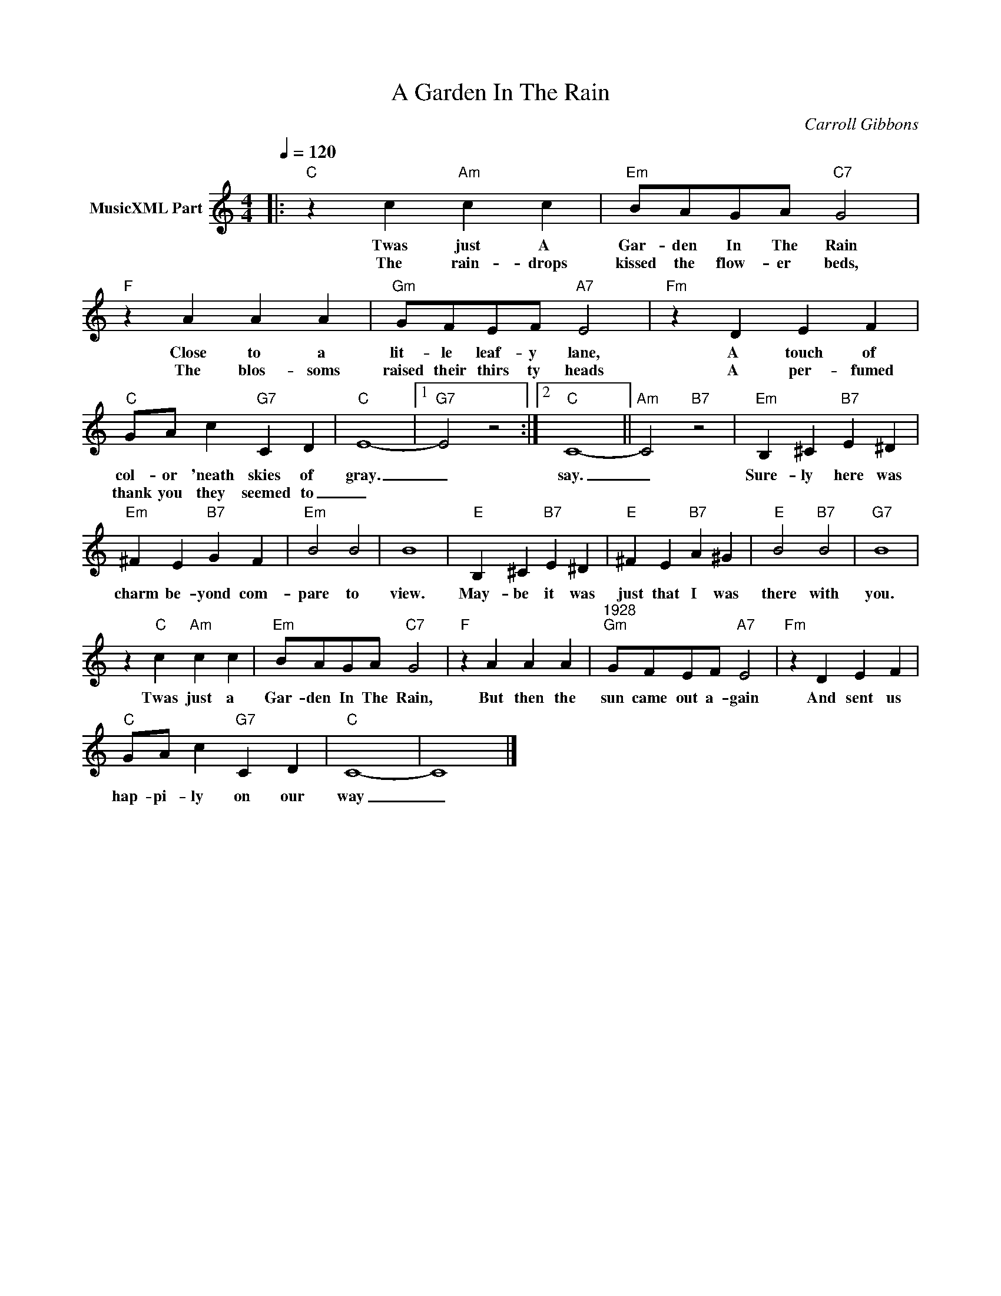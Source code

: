 X:1
T:A Garden In The Rain
C:Carroll Gibbons
Z:All Rights Reserved
L:1/4
Q:1/4=120
M:4/4
K:C
V:1 treble nm="MusicXML Part"
%%MIDI program 0
V:1
|:"C" z c"Am" c c |"Em" B/A/G/A/"C7" G2 |"F" z A A A |"Gm" G/F/E/F/"A7" E2 |"Fm" z D E F | %5
w: Twas just A|Gar- den In The Rain|Close to a|lit- le leaf- y lane,|A touch of|
w: The rain- drops|kissed the flow- er beds,|The blos- soms|raised their thirs ty heads|A per- fumed|
"C" G/A/ c"G7" C D |"C" E4- |1"G7" E2 z2 :|2"C" C4- ||"Am" C2"B7" z2 |"Em" B, ^C"B7" E ^D | %11
w: col- or 'neath skies of|gray.|_|say.|_|Sure- ly here was|
w: thank you they seemed to|_|||||
"Em" ^F E"B7" G F |"Em" B2 B2 | B4 |"E" B, ^C"B7" E ^D |"E" ^F E"B7" A ^G |"E" B2"B7" B2 |"G7" B4 | %18
w: charm be- yond com-|pare to|view.|May- be it was|just that I was|there with|you.|
w: |||||||
 z"C" c"Am" c c |"Em" B/A/G/A/"C7" G2 |"F" z A A A |"^1928""Gm" G/F/E/F/"A7" E2 |"Fm" z D E F | %23
w: Twas just a|Gar- den In The Rain,|But then the|sun came out a- gain|And sent us|
w: |||||
"C" G/A/ c"G7" C D |"C" C4- | C4 |] %26
w: hap- pi- ly on our|way|_|
w: |||

